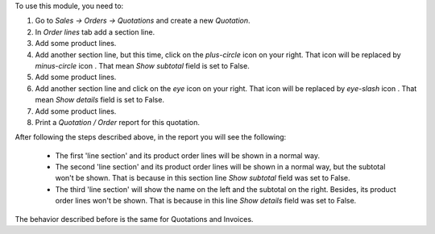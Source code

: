 To use this module, you need to:

#. Go to *Sales -> Orders -> Quotations* and create a new *Quotation*.
#. In *Order lines* tab add a section line.
#. Add some product lines.
#. Add another section line, but this time, click on the *plus-circle*
   icon |plus-circle-icon| on your right. That icon will be replaced by
   *minus-circle* icon |minus-circle-icon|. That mean *Show subtotal* field is
   set to False.
#. Add some product lines.
#. Add another section line and click on the *eye* icon |eye-icon| on your
   right. That icon will be replaced by *eye-slash* icon |eye-slash-icon|.
   That mean *Show details* field is set to False.
#. Add some product lines.
#. Print a *Quotation / Order* report for this quotation.

After following the steps described above, in the report you will see the
following:

  * The first 'line section' and its product order lines will be shown in
    a normal way.
  * The second 'line section' and its product order lines will be shown in
    a normal way, but the subtotal won't be shown. That is because in this
    section line *Show subtotal* field was set to False.
  * The third 'line section' will show the name on the left and the
    subtotal on the right. Besides, its product order lines won't be shown.
    That is because in this line *Show details* field was set to False.

The behavior described before is the same for Quotations and Invoices.

.. |eye-icon| image:: ../static/description/readme-icons/eye.png
   :alt: plus-circle icon
   :width: 12 px

.. |eye-slash-icon| image:: ../static/description/readme-icons/eye-slash.png
   :alt: minus-circle icon
   :width: 12 px

.. |plus-circle-icon| image:: ../static/description/readme-icons/plus-circle.png
   :alt: plus-circle icon
   :width: 12 px

.. |minus-circle-icon| image:: ../static/description/readme-icons/minus-circle.png
   :alt: minus-circle icon
   :width: 12 px
